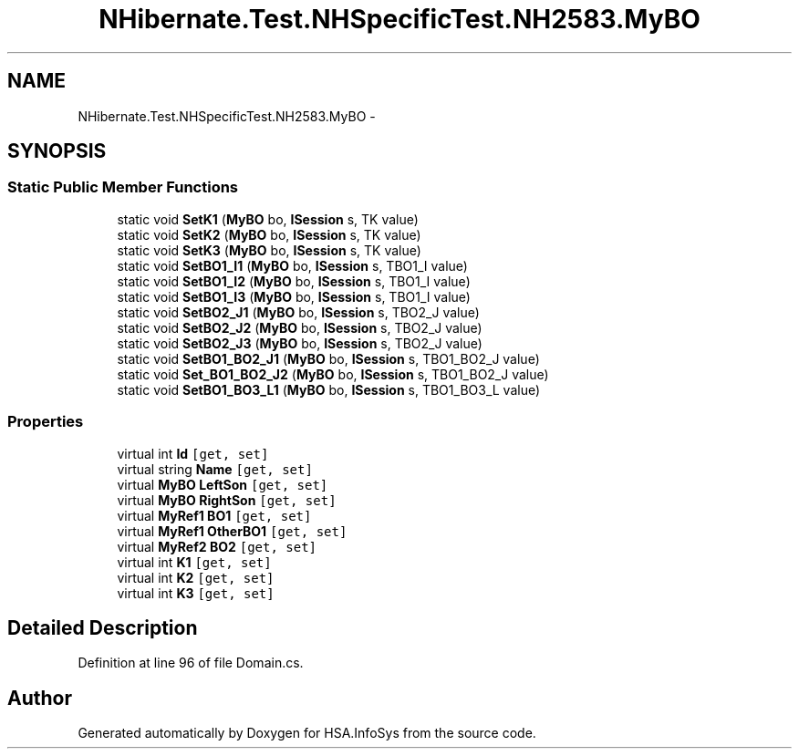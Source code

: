 .TH "NHibernate.Test.NHSpecificTest.NH2583.MyBO" 3 "Fri Jul 5 2013" "Version 1.0" "HSA.InfoSys" \" -*- nroff -*-
.ad l
.nh
.SH NAME
NHibernate.Test.NHSpecificTest.NH2583.MyBO \- 
.SH SYNOPSIS
.br
.PP
.SS "Static Public Member Functions"

.in +1c
.ti -1c
.RI "static void \fBSetK1\fP (\fBMyBO\fP bo, \fBISession\fP s, TK value)"
.br
.ti -1c
.RI "static void \fBSetK2\fP (\fBMyBO\fP bo, \fBISession\fP s, TK value)"
.br
.ti -1c
.RI "static void \fBSetK3\fP (\fBMyBO\fP bo, \fBISession\fP s, TK value)"
.br
.ti -1c
.RI "static void \fBSetBO1_I1\fP (\fBMyBO\fP bo, \fBISession\fP s, TBO1_I value)"
.br
.ti -1c
.RI "static void \fBSetBO1_I2\fP (\fBMyBO\fP bo, \fBISession\fP s, TBO1_I value)"
.br
.ti -1c
.RI "static void \fBSetBO1_I3\fP (\fBMyBO\fP bo, \fBISession\fP s, TBO1_I value)"
.br
.ti -1c
.RI "static void \fBSetBO2_J1\fP (\fBMyBO\fP bo, \fBISession\fP s, TBO2_J value)"
.br
.ti -1c
.RI "static void \fBSetBO2_J2\fP (\fBMyBO\fP bo, \fBISession\fP s, TBO2_J value)"
.br
.ti -1c
.RI "static void \fBSetBO2_J3\fP (\fBMyBO\fP bo, \fBISession\fP s, TBO2_J value)"
.br
.ti -1c
.RI "static void \fBSetBO1_BO2_J1\fP (\fBMyBO\fP bo, \fBISession\fP s, TBO1_BO2_J value)"
.br
.ti -1c
.RI "static void \fBSet_BO1_BO2_J2\fP (\fBMyBO\fP bo, \fBISession\fP s, TBO1_BO2_J value)"
.br
.ti -1c
.RI "static void \fBSetBO1_BO3_L1\fP (\fBMyBO\fP bo, \fBISession\fP s, TBO1_BO3_L value)"
.br
.in -1c
.SS "Properties"

.in +1c
.ti -1c
.RI "virtual int \fBId\fP\fC [get, set]\fP"
.br
.ti -1c
.RI "virtual string \fBName\fP\fC [get, set]\fP"
.br
.ti -1c
.RI "virtual \fBMyBO\fP \fBLeftSon\fP\fC [get, set]\fP"
.br
.ti -1c
.RI "virtual \fBMyBO\fP \fBRightSon\fP\fC [get, set]\fP"
.br
.ti -1c
.RI "virtual \fBMyRef1\fP \fBBO1\fP\fC [get, set]\fP"
.br
.ti -1c
.RI "virtual \fBMyRef1\fP \fBOtherBO1\fP\fC [get, set]\fP"
.br
.ti -1c
.RI "virtual \fBMyRef2\fP \fBBO2\fP\fC [get, set]\fP"
.br
.ti -1c
.RI "virtual int \fBK1\fP\fC [get, set]\fP"
.br
.ti -1c
.RI "virtual int \fBK2\fP\fC [get, set]\fP"
.br
.ti -1c
.RI "virtual int \fBK3\fP\fC [get, set]\fP"
.br
.in -1c
.SH "Detailed Description"
.PP 
Definition at line 96 of file Domain\&.cs\&.

.SH "Author"
.PP 
Generated automatically by Doxygen for HSA\&.InfoSys from the source code\&.
